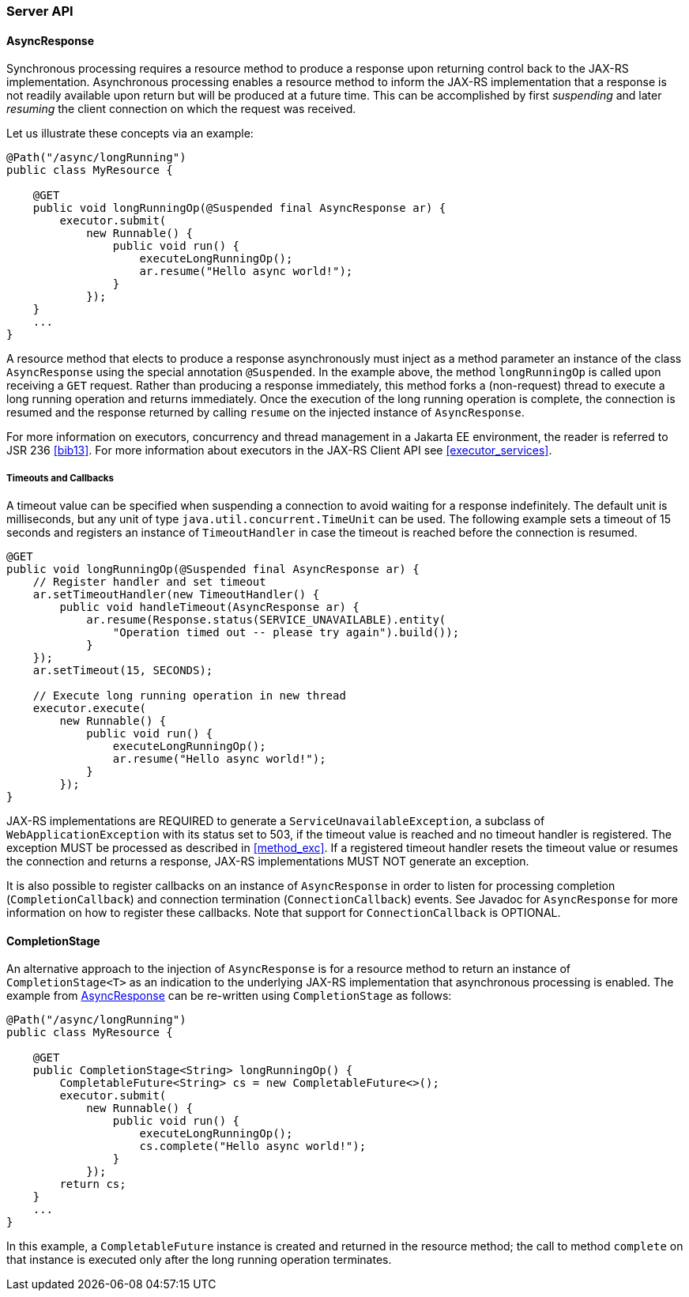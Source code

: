 [[server_api]]
=== Server API

[[async_response]]
==== AsyncResponse

Synchronous processing requires a resource method to produce a response
upon returning control back to the JAX-RS implementation. Asynchronous
processing enables a resource method to inform the JAX-RS implementation
that a response is not readily available upon return but will be
produced at a future time. This can be accomplished by first
_suspending_ and later _resuming_ the client connection on which the
request was received.

Let us illustrate these concepts via an example:

[source,java]
----
@Path("/async/longRunning")
public class MyResource {

    @GET
    public void longRunningOp(@Suspended final AsyncResponse ar) {
        executor.submit(
            new Runnable() {
                public void run() {
                    executeLongRunningOp();
                    ar.resume("Hello async world!");
                }
            });
    }
    ...
}
----

A resource method that elects to produce a response asynchronously must
inject as a method parameter an instance of the class `AsyncResponse`
using the special annotation `@Suspended`. In the example above, the
method `longRunningOp` is called upon receiving a `GET` request. Rather
than producing a response immediately, this method forks a (non-request)
thread to execute a long running operation and returns immediately. Once
the execution of the long running operation is complete, the connection
is resumed and the response returned by calling `resume` on the injected
instance of `AsyncResponse`.

For more information on executors, concurrency and thread management in
a Jakarta EE environment, the reader is referred to JSR 236 <<bib13>>. For
more information about executors in the JAX-RS Client API see <<executor_services>>.

[[timeouts_and_callbacks]]
===== Timeouts and Callbacks

A timeout value can be specified when suspending a connection to avoid
waiting for a response indefinitely. The default unit is milliseconds,
but any unit of type `java.util.concurrent.TimeUnit` can be used. The
following example sets a timeout of 15 seconds and registers an instance
of `TimeoutHandler` in case the timeout is reached before the connection
is resumed.

[source,java]
----
@GET
public void longRunningOp(@Suspended final AsyncResponse ar) {
    // Register handler and set timeout
    ar.setTimeoutHandler(new TimeoutHandler() {
        public void handleTimeout(AsyncResponse ar) {
            ar.resume(Response.status(SERVICE_UNAVAILABLE).entity(
                "Operation timed out -- please try again").build());
            }
    });
    ar.setTimeout(15, SECONDS);

    // Execute long running operation in new thread
    executor.execute(
        new Runnable() {
            public void run() {
                executeLongRunningOp();
                ar.resume("Hello async world!");
            }
        });
}
----

JAX-RS implementations are REQUIRED to generate a
`ServiceUnavailableException`, a subclass of
`WebApplicationException` with its status set to 503, if the timeout
value is reached and no timeout handler is registered. The exception
MUST be processed as described in <<method_exc>>. If a registered
timeout handler resets the timeout value or resumes the connection and
returns a response, JAX-RS implementations MUST NOT generate an
exception.

It is also possible to register callbacks on an instance of
`AsyncResponse` in order to listen for processing completion
(`CompletionCallback`) and connection termination (`ConnectionCallback`)
events. See Javadoc for `AsyncResponse` for more information on how to
register these callbacks. Note that support for `ConnectionCallback` is
OPTIONAL.

[[completionstage]]
==== CompletionStage

An alternative approach to the injection of `AsyncResponse` is for a
resource method to return an instance of `CompletionStage<T>` as an
indication to the underlying JAX-RS implementation that asynchronous
processing is enabled. The example from <<async_response>> can be
re-written using `CompletionStage` as follows:

[source,java]
----
@Path("/async/longRunning")
public class MyResource {

    @GET
    public CompletionStage<String> longRunningOp() {
        CompletableFuture<String> cs = new CompletableFuture<>();
        executor.submit(
            new Runnable() {
                public void run() {
                    executeLongRunningOp();
                    cs.complete("Hello async world!");
                }
            });
        return cs;
    }
    ...
}
----

In this example, a `CompletableFuture` instance is created and returned
in the resource method; the call to method `complete` on that instance
is executed only after the long running operation terminates.
